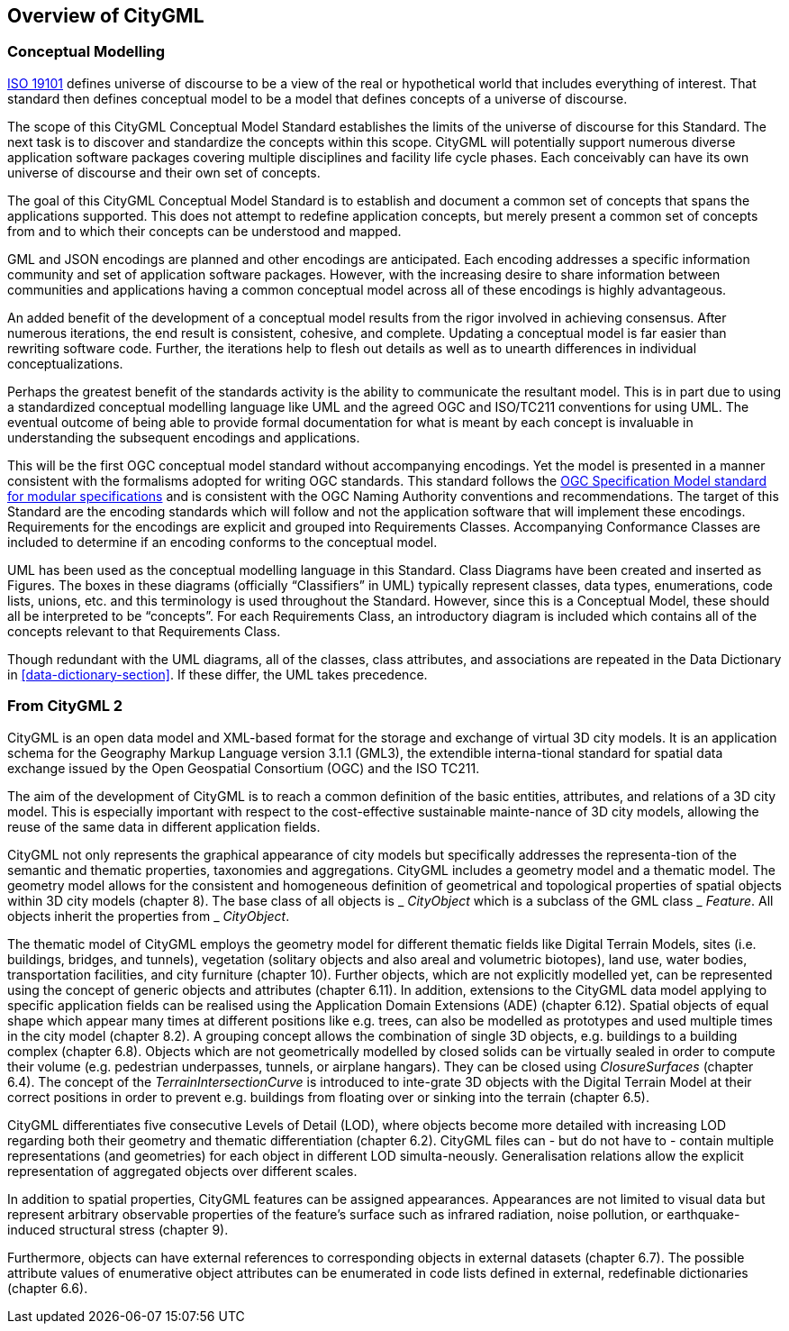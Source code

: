 == Overview of CityGML

[[conceptual-modeling-description]]
=== Conceptual Modelling

<<iso19101,ISO 19101>> defines universe of discourse to be a view of the real or hypothetical world that includes everything of interest.  That standard then defines conceptual model to be a model that defines concepts of a universe of discourse.

The scope of this CityGML Conceptual Model Standard establishes the limits of the universe of discourse for this Standard. The next task is to discover and standardize the concepts within this scope. CityGML will potentially support numerous diverse application software packages covering multiple disciplines and facility life cycle phases. Each conceivably can have its own universe of discourse and their own set of concepts.

The goal of this CityGML Conceptual Model Standard is to establish and document a common set of concepts that spans the applications supported.  This does not attempt to redefine application concepts, but merely present a common set of concepts from and to which their concepts can be understood and mapped.

GML and JSON encodings are planned and other encodings are anticipated. Each encoding addresses a specific information community and set of application software packages. However, with the increasing desire to share information between communities and applications having a common conceptual model across all of these encodings is highly advantageous.

An added benefit of the development of a conceptual model results from the rigor involved in achieving consensus. After numerous iterations, the end result is consistent, cohesive, and complete.  Updating a conceptual model is far easier than rewriting software code. Further, the iterations help to flesh out details as well as to unearth differences in individual conceptualizations.

Perhaps the greatest benefit of the standards activity is the ability to communicate the resultant model. This is in part due to using a standardized conceptual modelling language like UML and the agreed OGC and ISO/TC211 conventions for using UML. The eventual outcome of being able to provide formal documentation for what is meant by each concept is invaluable in understanding the subsequent encodings and applications.

This will be the first OGC conceptual model standard without accompanying encodings. Yet the model is presented in a manner consistent with the formalisms adopted for writing OGC standards. This standard follows the <<ogc08-131,OGC Specification Model standard for modular specifications>> and is consistent with the OGC Naming Authority conventions and recommendations.  The target of this Standard are the encoding standards which will follow and not the application software that will implement these encodings.  Requirements for the encodings are explicit and grouped into Requirements Classes.  Accompanying Conformance Classes are included to determine if an encoding conforms to the conceptual model.

UML has been used as the conceptual modelling language in this Standard.  Class Diagrams have been created and inserted as Figures. The boxes in these diagrams (officially “Classifiers” in UML) typically represent classes, data types, enumerations, code lists, unions, etc. and this terminology is used throughout the Standard. However, since this is a Conceptual Model, these should all be interpreted to be “concepts”.  For each Requirements Class, an introductory diagram is included which contains all of the concepts relevant to that Requirements Class.

Though redundant with the UML diagrams, all of the classes, class attributes, and associations are repeated in the Data Dictionary in <<data-dictionary-section>>. If these differ, the UML takes precedence.


=== From CityGML 2

CityGML is an open data model and XML-based format for the storage and exchange of virtual 3D city models. It is an application schema for the Geography Markup Language version 3.1.1 (GML3), the extendible interna-tional standard for spatial data exchange issued by the Open Geospatial Consortium (OGC) and the ISO TC211.

The aim of the development of CityGML is to reach a common definition of the basic entities, attributes, and relations of a 3D city model. This is especially important with respect to the cost-effective sustainable mainte-nance of 3D city models, allowing the reuse of the same data in different application fields.

CityGML not only represents the graphical appearance of city models but specifically addresses the representa-tion of the semantic and thematic properties, taxonomies and aggregations. CityGML includes a geometry model and a thematic model. The geometry model allows for the consistent and homogeneous definition of geometrical and topological properties of spatial objects within 3D city models (chapter 8). The base class of all objects is _ _CityObject_ which is a subclass of the GML class _ _Feature_. All objects inherit the properties from _ _CityObject_.

The thematic model of CityGML employs the geometry model for different thematic fields like Digital Terrain Models, sites (i.e. buildings, bridges, and tunnels), vegetation (solitary objects and also areal and volumetric biotopes), land use, water bodies, transportation facilities, and city furniture (chapter 10). Further objects, which are not explicitly modelled yet, can be represented using the concept of generic objects and attributes (chapter 6.11). In addition, extensions to the CityGML data model applying to specific application fields can be realised using the Application Domain Extensions (ADE) (chapter 6.12). Spatial objects of equal shape which appear many times at different positions like e.g. trees, can also be modelled as prototypes and used multiple times in the city model (chapter 8.2). A grouping concept allows the combination of single 3D objects, e.g. buildings to a building complex (chapter 6.8). Objects which are not geometrically modelled by closed solids can be virtually sealed in order to compute their volume (e.g. pedestrian underpasses, tunnels, or airplane hangars). They can be closed using _ClosureSurfaces_ (chapter 6.4). The concept of the _TerrainIntersectionCurve_ is introduced to inte-grate 3D objects with the Digital Terrain Model at their correct positions in order to prevent e.g. buildings from floating over or sinking into the terrain (chapter 6.5).

CityGML differentiates five consecutive Levels of Detail (LOD), where objects become more detailed with increasing LOD regarding both their geometry and thematic differentiation (chapter 6.2). CityGML files can - but do not have to - contain multiple representations (and geometries) for each object in different LOD simulta-neously. Generalisation relations allow the explicit representation of aggregated objects over different scales.

In addition to spatial properties, CityGML features can be assigned appearances. Appearances are not limited to visual data but represent arbitrary observable properties of the feature’s surface such as infrared radiation, noise pollution, or earthquake-induced structural stress (chapter 9).

Furthermore, objects can have external references to corresponding objects in external datasets (chapter 6.7). The possible attribute values of enumerative object attributes can be enumerated in code lists defined in external, redefinable dictionaries (chapter 6.6).

